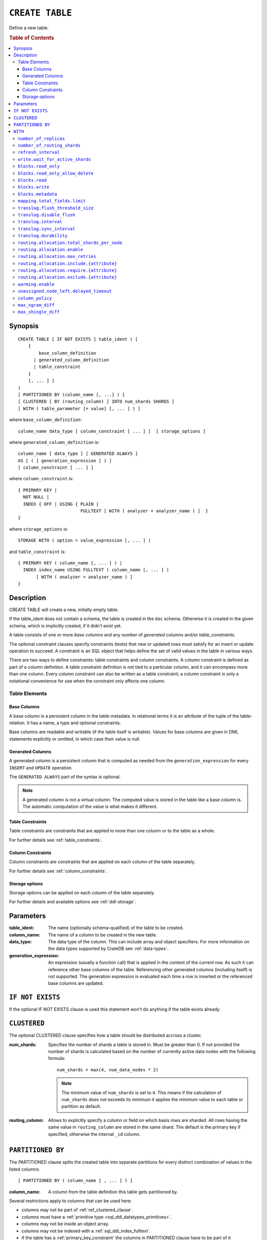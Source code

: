 .. highlight:: psql
.. _ref-create-table:

================
``CREATE TABLE``
================

Define a new table.

.. rubric:: Table of Contents

.. contents::
   :local:

Synopsis
========

::

    CREATE TABLE [ IF NOT EXISTS ] table_ident ( [
        {
            base_column_definition
          | generated_column_definition
          | table_constraint
        }
        [, ... ] ]
    )
    [ PARTITIONED BY (column_name [, ...] ) ]
    [ CLUSTERED [ BY (routing_column) ] INTO num_shards SHARDS ]
    [ WITH ( table_parameter [= value] [, ... ] ) ]

where ``base_column_definition``::

    column_name data_type [ column_constraint [ ... ] ]  [ storage_options ]

where ``generated_column_definition`` is::

    column_name [ data_type ] [ GENERATED ALWAYS ]
    AS [ ( ] generation_expression [ ) ]
    [ column_constraint [ ... ] ]

where ``column_constraint`` is::

    { PRIMARY KEY |
      NOT NULL |
      INDEX { OFF | USING { PLAIN |
                            FULLTEXT [ WITH ( analyzer = analyzer_name ) ]  }
    }

where ``storage_options`` is::

    STORAGE WITH ( option = value_expression [, ... ] )

and ``table_constraint`` is::

    { PRIMARY KEY ( column_name [, ... ] ) |
      INDEX index_name USING FULLTEXT ( column_name [, ... ] )
           [ WITH ( analyzer = analyzer_name ) ]
    }

Description
===========

CREATE TABLE will create a new, initially empty table.

If the table_ident does not contain a schema, the table is created in the
``doc`` schema. Otherwise it is created in the given schema, which is
implicitly created, if it didn't exist yet.

A table consists of one or more *base columns* and any number of *generated
columns* and/or *table_constraints*.

The optional constraint clauses specify constraints (tests) that new or updated
rows must satisfy for an insert or update operation to succeed. A constraint is
an SQL object that helps define the set of valid values in the table in various
ways.

There are two ways to define constraints: table constraints and column
constraints. A column constraint is defined as part of a column definition. A
table constraint definition is not tied to a particular column, and it can
encompass more than one column. Every column constraint can also be written as
a table constraint; a column constraint is only a notational convenience for
use when the constraint only affects one column.

Table Elements
--------------

.. _ref-base-columns:

Base Columns
............

A base column is a persistent column in the table metadata. In relational terms
it is an attribute of the tuple of the table-relation. It has a name, a type
and optional constraints.

Base columns are readable and writable (if the table itself is writable).
Values for base columns are given in DML statements explicitly or omitted, in
which case their value is null.

.. _ref-generated-columns:

Generated Columns
.................

A generated column is a persistent column that is computed as needed from the
``generation_expression`` for every ``INSERT`` and ``UPDATE`` operation.

The ``GENERATED ALWAYS`` part of the syntax is optional.

.. NOTE::

   A generated column is not a virtual column. The computed value is stored in
   the table like a base column is. The automatic computation of the value is
   what makes it different.

.. SEEALSO::

   For more information, see :ref:`sql-ddl-generated-columns`.

Table Constraints
.................

Table constraints are constraints that are applied to more than one column or
to the table as a whole.

For further details see :ref:`table_constraints`.

Column Constraints
..................

Column constraints are constraints that are applied on each column of the table
separately.

For further details see :ref:`column_constraints`.

Storage options
...............

Storage options can be applied on each column of the table separately.

For further details and available options see :ref:`ddl-storage`.

Parameters
==========

:table_ident:
  The name (optionally schema-qualified) of the table to be created.

:column_name:
  The name of a column to be created in the new table.

:data_type:
  The data type of the column. This can include array and object specifiers. For
  more information on the data types supported by CrateDB see :ref:`data-types`.

:generation_expression:
  An expression (usually a function call) that is applied in the context
  of the current row. As such it can reference other base columns of the
  table. Referencing other generated columns (including itself) is not
  supported. The generation expression is evaluated each time a row is
  inserted or the referenced base columns are updated.

``IF NOT EXISTS``
=================

If the optional IF NOT EXISTS clause is used this statement won't do anything
if the table exists already.

.. _ref_clustered_clause:

``CLUSTERED``
=============

The optional CLUSTERED clause specifies how a table should be distributed
accross a cluster.

:num_shards:
  Specifies the number of shards a table is stored in. Must be greater
  than 0. If not provided the number of shards is calculated based on
  the number of currently active data nodes with the following formula::

      num_shards = max(4, num_data_nodes * 2)

  .. NOTE::

     The minimum value of ``num_shards`` is set to ``4``. This means if the
     calculation of ``num_shards`` does not exceeds its minimum it applies the
     minimum value to each table or partition as default.

:routing_column:
  Allows to explicitly specify a column or field on which basis rows are
  sharded. All rows having the same value in ``routing_column`` are
  stored in the same shard. The default is the primary key if specified,
  otherwise the internal ``_id`` column.

.. _partitioned_by_clause:

``PARTITIONED BY``
==================

The PARTITIONED clause splits the created table into separate partitions for
every distinct combination of values in the listed columns.

::

    [ PARTITIONED BY ( column_name [ , ... ] ) ]

:column_name:
  A column from the table definition this table gets partitioned by.

Several restrictions apply to columns that can be used here:

* columns may not be part of :ref:`ref_clustered_clause`.
* columns must have a :ref:`primitive type <sql_ddl_datatypes_primitives>`.
* columns may not be inside an object array.
* columns may not be indexed with a :ref:`sql_ddl_index_fulltext`.
* if the table has a :ref:`primary_key_constraint` the columns in PARTITIONED
  clause have to be part of it

.. NOTE::

   Columns referenced in the PARTITIONED clause cannot be altered by an
   ``UPDATE`` statement.

.. _with_clause:

``WITH``
========

The optional WITH clause can specify parameters for tables.

::

    [ WITH ( table_parameter [= value] [, ... ] ) ]

:table_parameter:
  Specifies an optional parameter for the table.

.. NOTE::

   Some parameters are nested, and therefore need to be wrapped in double quotes in order to be set:
   ``WITH ("allocation.max_retries" = 5)``.
   Nested parameters are those that contain a ``.`` between parameter names, e.g. ``write.wait_for_active_shards``.

Available parameters are:

.. _number_of_replicas:

``number_of_replicas``
----------------------

Specifies the number or range of replicas each shard of a table should have for
normal operation, the default is to have ``0-1`` replica.

The number of replicas is defined like this::

    min_replicas [ - [ max_replicas ] ]

:min_replicas:
  The minimum number of replicas required.

:max_replicas:
  The maximum number of replicas.

  The actual maximum number of replicas is max(num_replicas, N-1), where
  N is the number of data nodes in the cluster. If ``max_replicas`` is
  the string ``all`` then it will always be N.

For further details and examples see :ref:`replication`.


``number_of_routing_shards``
----------------------------

This number specifies the hashing space that is used internally to distribute
documents across shards.

This is an optional setting that enables users to later on increase the number
of shards using :ref:`ref-alter-table`.


.. _sql_ref_refresh_interval:

``refresh_interval``
--------------------

Specifies the refresh interval of a shard in milliseconds. The default is set
to 1000 milliseconds.

:value:
  The refresh interval in milliseconds. A value of smaller or equal than
  0 turns off the automatic refresh. A value of greater than 0 schedules
  a periodic refresh of the table.

.. NOTE::

   A ``refresh_interval`` of 0 does not guarantee that new writes are *NOT*
   visible to subsequent reads. Only the periodic refresh is disabled. There
   are other internal factors that might trigger a refresh.

For further details see :ref:`refresh_data` or :ref:`sql_ref_refresh`.

.. _sql_ref_write_wait_for_active_shards:

``write.wait_for_active_shards``
--------------------------------

Specifies the number of shard copies that need to be active for the write
operation to proceed. If less shards are active the operation will wait for 30s
for them to become active or timeout.

The number of shard copies is defined like this::

    number_of_shard_copies = (1 + number_of_replicas)

:value:
  The number of active shard copies to wait for or ``all``. The default
  value is set to ``all`` which will cause write operations to wait for
  the primary and all replica shards to be active.

.. _table-settings-blocks.read_only:

``blocks.read_only``
--------------------

Allows to have a read only table.

:value:
  Table is read only if value set to ``true``. Allows writes and table
  settings changes if set to ``false``.

.. _table-settings-blocks.read_only_allow_delete:

``blocks.read_only_allow_delete``
---------------------------------

Allows to have a read only table that additionally can be deleted.

:value:
  Table is read only and can be deleted if value set to ``true``. Allows writes
  and table settings changes if set to ``false``.
  When a disk on a node exceeds the
  ``cluster.routing.allocation.disk.watermark.flood_stage`` threshold, this
  block is applied (set to ``true``) to all tables on that affected node. Once
  you've freed disk space again and the threshold is undershot, you need to set
  the ``blocks.read_only_allow_delete`` table setting to ``false``.

``blocks.read``
---------------

``disable``/``enable`` all the read operations

:value:
  Set to ``true`` to disable all read operations for a table, otherwise
  set ``false``.

.. _table-settings-blocks.write:

``blocks.write``
----------------

``disable``/``enable`` all the write operations

:value:
  Set to ``true`` to disable all write operations and table settings
  modifications, otherwise set ``false``.

``blocks.metadata``
-------------------

``disable``/``enable`` the table settings modifications.

:values:
  Disables the table settings modifications if set to ``true``, if set
  to ``false`` — table settings modifications are enabled.

``mapping.total_fields.limit``
------------------------------

Sets the maximum number of columns that is allowed for a table. Default is ``1000``.

:value:
  Maximum amount of fields in the Lucene index mapping. This includes
  both the user facing mapping (columns) and internal fields.

``translog.flush_threshold_size``
---------------------------------

Sets size of transaction log prior to flushing.

:value:
  Size (bytes) of translog.

``translog.disable_flush``
--------------------------

``enable``/``disable`` flushing.

:value:
  Set ``true`` to disable flushing, otherwise set to ``false``.

.. CAUTION::

   It is recommended to use ``disable_flush`` only for short periods of time.

``translog.interval``
---------------------

Sets frequency of flush necessity check.

:value:
  Frequency in milliseconds.

.. _translog_sync_interval:

``translog.sync_interval``
--------------------------

How often the translog is fsynced to disk. Defaults to 5s.
When setting this interval, please keep in mind that changes logged
during this interval and not synced to disk may get lost in case of a
failure. This setting only takes effect if :ref:`translog.durability
<translog_durability>` is set to ``ASYNC``.

:value:
  Interval in milliseconds.

.. _translog_durability:

``translog.durability``
-----------------------

If set to ``ASYNC`` the translog gets flushed to disk in the background
every :ref:`translog.sync_interval <translog_sync_interval>`. If set to
``REQUEST`` the flush happens after every operation.

:value:
  ``REQUEST`` (default), ``ASYNC``

``routing.allocation.total_shards_per_node``
--------------------------------------------

Controls the total number of shards (replicas and primaries) allowed to be
allocated on a single node. Defaults to unbounded (-1).

:value:
  Number of shards per node.

``routing.allocation.enable``
-----------------------------

Controls shard allocation for a specific table. Can be set to:

:all:
  Allows shard allocation for all shards. (Default)

:primaries:
  Allows shard allocation only for primary shards.

:new_primaries:
  Allows shard allocation only for primary shards for new tables.

:none:
  No shard allocation allowed.

.. _allocation_max_retries:

``routing.allocation.max_retries``
----------------------------------

Defines the number of attempts to allocate a shard before giving up and leaving
the shard unallocated.

:value:
  Number of retries to allocate a shard. Defaults to 5.

``routing.allocation.include.{attribute}``
------------------------------------------

Assign the table to a node whose ``{attribute}`` has at least one of the
comma-separated values.
See :ref:`ddl_shard_allocation` for details.

``routing.allocation.require.{attribute}``
------------------------------------------

Assign the table to a node whose ``{attribute}`` has all of the comma-separated
values.
See :ref:`ddl_shard_allocation` for details.

``routing.allocation.exclude.{attribute}``
------------------------------------------

Assign the table to a node whose ``{attribute}`` has none of the comma-separated
values.
See :ref:`ddl_shard_allocation` for details.

``warming.enable``
------------------

``disable``/``enable`` table warming.

Table warming allows to run registered queries to warm up the table before it
is available.

Enabled by default.

:value:
  `true`` to enable warming up, otherwise ``false``

``unassigned.node_left.delayed_timeout``
----------------------------------------

Delay the allocation of replica shards which have become unassigned because a
node has left. It defaults to ``1m`` to give a node time to restart
completely (which can take some time when the node has lots of shards).
Setting the timeout to ``0`` will start allocation immediately. This setting
can be changed on runtime in order to increase/decrease the delayed
allocation if needed.

.. _sql_ref_column_policy:

``column_policy``
-----------------

Specifies the column policy of the table. The default column policy is
``dynamic``.

The column policy is defined like this::

    WITH ( column_policy = {'dynamic' | 'strict'} )

:strict:
  Rejecting any column on insert, update or copy from which is not
  defined in the schema

:dynamic:
  New columns can be added using insert, update or copy from. New
  columns added to ``dynamic`` tables are, once added, usable as usual
  columns. One can retrieve them, sort by them and use them in where
  clauses.

For futher details and examples see :ref:`column_policy` or :ref:`config`.

``max_ngram_diff``
------------------

Specifies the maximum difference between max_ngram and min_ngram when using
the NGramTokenizer or the NGramTokenFilter. The default is 1.

``max_shingle_diff``
--------------------

Specifies the maximum difference between min_shingle_size and max_shingle_size
when using the ShingleTokenFilter. The default is 3.
